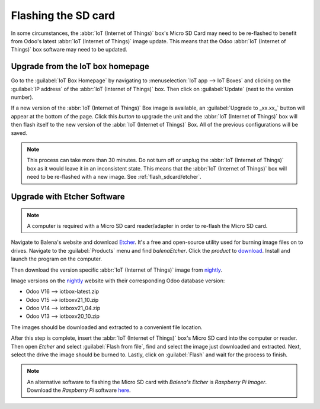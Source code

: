 ====================
Flashing the SD card
====================

In some circumstances, the :abbr:`IoT (Internet of Things)` box's Micro SD Card may need to be
re-flashed to benefit from Odoo's latest :abbr:`IoT (Internet of Things)` image update. This means
that the Odoo :abbr:`IoT (Internet of Things)` box software may need to be updated.

Upgrade from the IoT box homepage
=================================

Go to the :guilabel:`IoT Box Homepage` by navigating to :menuselection:`IoT app --> IoT Boxes` and
clicking on the :guilabel:`IP address` of the :abbr:`IoT (Internet of Things)` box. Then click on
:guilabel:`Update` (next to the version number).

If a new version of the :abbr:`IoT (Internet of Things)` Box image is available, an
:guilabel:`Upgrade to _xx.xx_` button will appear at the bottom of the page. Click this *button* to
upgrade the unit and the :abbr:`IoT (Internet of Things)` box will then flash itself to the new
version of the :abbr:`IoT (Internet of Things)` Box. All of the previous configurations will be
saved.

.. note::
   This process can take more than 30 minutes. Do not turn off or unplug the :abbr:`IoT (Internet of
   Things)` box as it would leave it in an inconsistent state. This means that the :abbr:`IoT
   (Internet of Things)` box will need to be re-flashed with a new image. See
   :ref:`flash_sdcard/etcher`.

.. image:: flash_sdcard/flash-upgrade.png
   :align: center
   :alt: IoT box software upgrade in the IoT box Home Page.

.. _flash_sdcard/etcher:

Upgrade with Etcher Software
============================

.. note::
   A computer is required with a Micro SD card reader/adapter in order to re-flash the Micro SD
   card.

Navigate to Balena's website and download `Etcher <https://www.balena.io/>`_. It's a free and
open-source utility used for burning image files on to drives. Navigate to the :guilabel:`Products`
menu and find `balenaEtcher`. Click the *product* to `download
<https://www.balena.io/etcher#download-etcher>`_. Install and launch the program on the computer.

Then download the version specific :abbr:`IoT (Internet of Things)` image from `nightly
<http://nightly.odoo.com/master/iotbox/>`_.

Image versions on the `nightly <http://nightly.odoo.com/master/iotbox/>`_ website with their
corresponding Odoo database version:

- Odoo V16 --> iotbox-latest.zip
- Odoo V15 --> iotboxv21_10.zip
- Odoo V14 --> iotboxv21_04.zip
- Odoo V13 --> iotboxv20_10.zip

The images should be downloaded and extracted to a convenient file location.

After this step is complete, insert the :abbr:`IoT (Internet of Things)` box's Micro SD card into
the computer or reader. Then open *Etcher* and select :guilabel:`Flash from file`, find and select
the image just downloaded and extracted. Next, select the drive the image should be burned to.
Lastly, click on :guilabel:`Flash` and wait for the process to finish.

.. image:: flash_sdcard/etcher-app.png
   :align: center
   :alt: Balena's Etcher software dashboard.

.. note::
   An alternative software to flashing the Micro SD card with *Balena's Etcher* is *Raspberry
   Pi Imager*. Download the *Raspberry Pi* software `here <https://www.raspberrypi.com/software/>`_.
